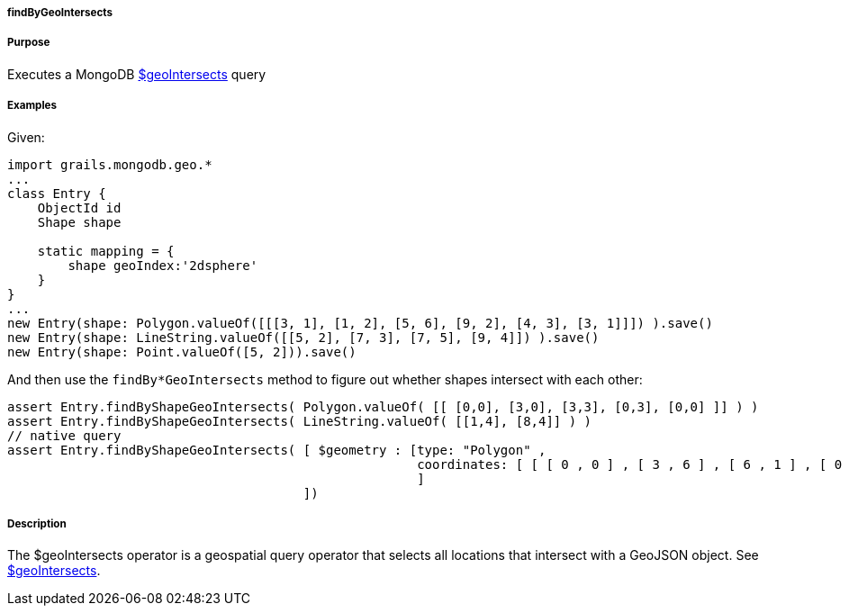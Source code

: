 
===== findByGeoIntersects



===== Purpose


Executes a MongoDB http://docs.mongodb.org/manual/reference/operator/query/geoIntersects/[$geoIntersects] query


===== Examples


Given:

[source,groovy]
----
import grails.mongodb.geo.*
...
class Entry {
    ObjectId id
    Shape shape

    static mapping = {
        shape geoIndex:'2dsphere'
    }
}
...
new Entry(shape: Polygon.valueOf([[[3, 1], [1, 2], [5, 6], [9, 2], [4, 3], [3, 1]]]) ).save()
new Entry(shape: LineString.valueOf([[5, 2], [7, 3], [7, 5], [9, 4]]) ).save()
new Entry(shape: Point.valueOf([5, 2])).save()
----

And then use the `findBy*GeoIntersects` method to figure out whether shapes intersect with each other:

[source,groovy]
----
assert Entry.findByShapeGeoIntersects( Polygon.valueOf( [[ [0,0], [3,0], [3,3], [0,3], [0,0] ]] ) )
assert Entry.findByShapeGeoIntersects( LineString.valueOf( [[1,4], [8,4]] ) )
// native query
assert Entry.findByShapeGeoIntersects( [ $geometry : [type: "Polygon" ,
                                                      coordinates: [ [ [ 0 , 0 ] , [ 3 , 6 ] , [ 6 , 1 ] , [ 0 , 0 ] ] ]
                                                      ]
                                       ])
----


===== Description


The $geoIntersects operator is a geospatial query operator that selects all locations that intersect with a GeoJSON object. See http://docs.mongodb.org/manual/reference/operator/query/geoIntersects/[$geoIntersects].
